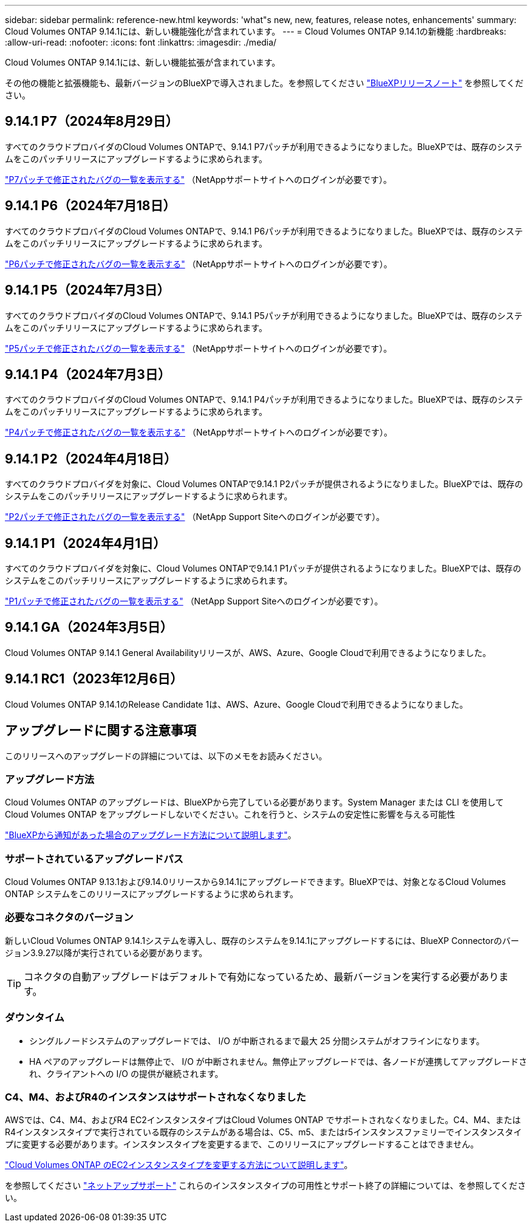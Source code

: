 ---
sidebar: sidebar 
permalink: reference-new.html 
keywords: 'what"s new, new, features, release notes, enhancements' 
summary: Cloud Volumes ONTAP 9.14.1には、新しい機能強化が含まれています。 
---
= Cloud Volumes ONTAP 9.14.1の新機能
:hardbreaks:
:allow-uri-read: 
:nofooter: 
:icons: font
:linkattrs: 
:imagesdir: ./media/


[role="lead"]
Cloud Volumes ONTAP 9.14.1には、新しい機能拡張が含まれています。

その他の機能と拡張機能も、最新バージョンのBlueXPで導入されました。を参照してください https://docs.netapp.com/us-en/bluexp-cloud-volumes-ontap/whats-new.html["BlueXPリリースノート"^] を参照してください。



== 9.14.1 P7（2024年8月29日）

すべてのクラウドプロバイダのCloud Volumes ONTAPで、9.14.1 P7パッチが利用できるようになりました。BlueXPでは、既存のシステムをこのパッチリリースにアップグレードするように求められます。

https://mysupport.netapp.com/site/products/all/details/cloud-volumes-ontap/downloads-tab/download/62632/9.14.1P7["P7パッチで修正されたバグの一覧を表示する"^] （NetAppサポートサイトへのログインが必要です）。



== 9.14.1 P6（2024年7月18日）

すべてのクラウドプロバイダのCloud Volumes ONTAPで、9.14.1 P6パッチが利用できるようになりました。BlueXPでは、既存のシステムをこのパッチリリースにアップグレードするように求められます。

https://mysupport.netapp.com/site/products/all/details/cloud-volumes-ontap/downloads-tab/download/62632/9.14.1P6["P6パッチで修正されたバグの一覧を表示する"^] （NetAppサポートサイトへのログインが必要です）。



== 9.14.1 P5（2024年7月3日）

すべてのクラウドプロバイダのCloud Volumes ONTAPで、9.14.1 P5パッチが利用できるようになりました。BlueXPでは、既存のシステムをこのパッチリリースにアップグレードするように求められます。

https://mysupport.netapp.com/site/products/all/details/cloud-volumes-ontap/downloads-tab/download/62632/9.14.1P5["P5パッチで修正されたバグの一覧を表示する"^] （NetAppサポートサイトへのログインが必要です）。



== 9.14.1 P4（2024年7月3日）

すべてのクラウドプロバイダのCloud Volumes ONTAPで、9.14.1 P4パッチが利用できるようになりました。BlueXPでは、既存のシステムをこのパッチリリースにアップグレードするように求められます。

https://mysupport.netapp.com/site/products/all/details/cloud-volumes-ontap/downloads-tab/download/62632/9.14.1P4["P4パッチで修正されたバグの一覧を表示する"^] （NetAppサポートサイトへのログインが必要です）。



== 9.14.1 P2（2024年4月18日）

すべてのクラウドプロバイダを対象に、Cloud Volumes ONTAPで9.14.1 P2パッチが提供されるようになりました。BlueXPでは、既存のシステムをこのパッチリリースにアップグレードするように求められます。

https://mysupport.netapp.com/site/products/all/details/cloud-volumes-ontap/downloads-tab/download/62632/9.14.1P2["P2パッチで修正されたバグの一覧を表示する"^] （NetApp Support Siteへのログインが必要です）。



== 9.14.1 P1（2024年4月1日）

すべてのクラウドプロバイダを対象に、Cloud Volumes ONTAPで9.14.1 P1パッチが提供されるようになりました。BlueXPでは、既存のシステムをこのパッチリリースにアップグレードするように求められます。

https://mysupport.netapp.com/site/products/all/details/cloud-volumes-ontap/downloads-tab/download/62632/9.14.1P1["P1パッチで修正されたバグの一覧を表示する"^] （NetApp Support Siteへのログインが必要です）。



== 9.14.1 GA（2024年3月5日）

Cloud Volumes ONTAP 9.14.1 General Availabilityリリースが、AWS、Azure、Google Cloudで利用できるようになりました。



== 9.14.1 RC1（2023年12月6日）

Cloud Volumes ONTAP 9.14.1のRelease Candidate 1は、AWS、Azure、Google Cloudで利用できるようになりました。



== アップグレードに関する注意事項

このリリースへのアップグレードの詳細については、以下のメモをお読みください。



=== アップグレード方法

Cloud Volumes ONTAP のアップグレードは、BlueXPから完了している必要があります。System Manager または CLI を使用して Cloud Volumes ONTAP をアップグレードしないでください。これを行うと、システムの安定性に影響を与える可能性

link:http://docs.netapp.com/us-en/bluexp-cloud-volumes-ontap/task-updating-ontap-cloud.html["BlueXPから通知があった場合のアップグレード方法について説明します"^]。



=== サポートされているアップグレードパス

Cloud Volumes ONTAP 9.13.1および9.14.0リリースから9.14.1にアップグレードできます。BlueXPでは、対象となるCloud Volumes ONTAP システムをこのリリースにアップグレードするように求められます。



=== 必要なコネクタのバージョン

新しいCloud Volumes ONTAP 9.14.1システムを導入し、既存のシステムを9.14.1にアップグレードするには、BlueXP Connectorのバージョン3.9.27以降が実行されている必要があります。


TIP: コネクタの自動アップグレードはデフォルトで有効になっているため、最新バージョンを実行する必要があります。



=== ダウンタイム

* シングルノードシステムのアップグレードでは、 I/O が中断されるまで最大 25 分間システムがオフラインになります。
* HA ペアのアップグレードは無停止で、 I/O が中断されません。無停止アップグレードでは、各ノードが連携してアップグレードされ、クライアントへの I/O の提供が継続されます。




=== C4、M4、およびR4のインスタンスはサポートされなくなりました

AWSでは、C4、M4、およびR4 EC2インスタンスタイプはCloud Volumes ONTAP でサポートされなくなりました。C4、M4、またはR4インスタンスタイプで実行されている既存のシステムがある場合は、C5、m5、またはr5インスタンスファミリーでインスタンスタイプに変更する必要があります。インスタンスタイプを変更するまで、このリリースにアップグレードすることはできません。

link:https://docs.netapp.com/us-en/bluexp-cloud-volumes-ontap/task-change-ec2-instance.html["Cloud Volumes ONTAP のEC2インスタンスタイプを変更する方法について説明します"^]。

を参照してください link:https://mysupport.netapp.com/info/communications/ECMLP2880231.html["ネットアップサポート"^] これらのインスタンスタイプの可用性とサポート終了の詳細については、を参照してください。
